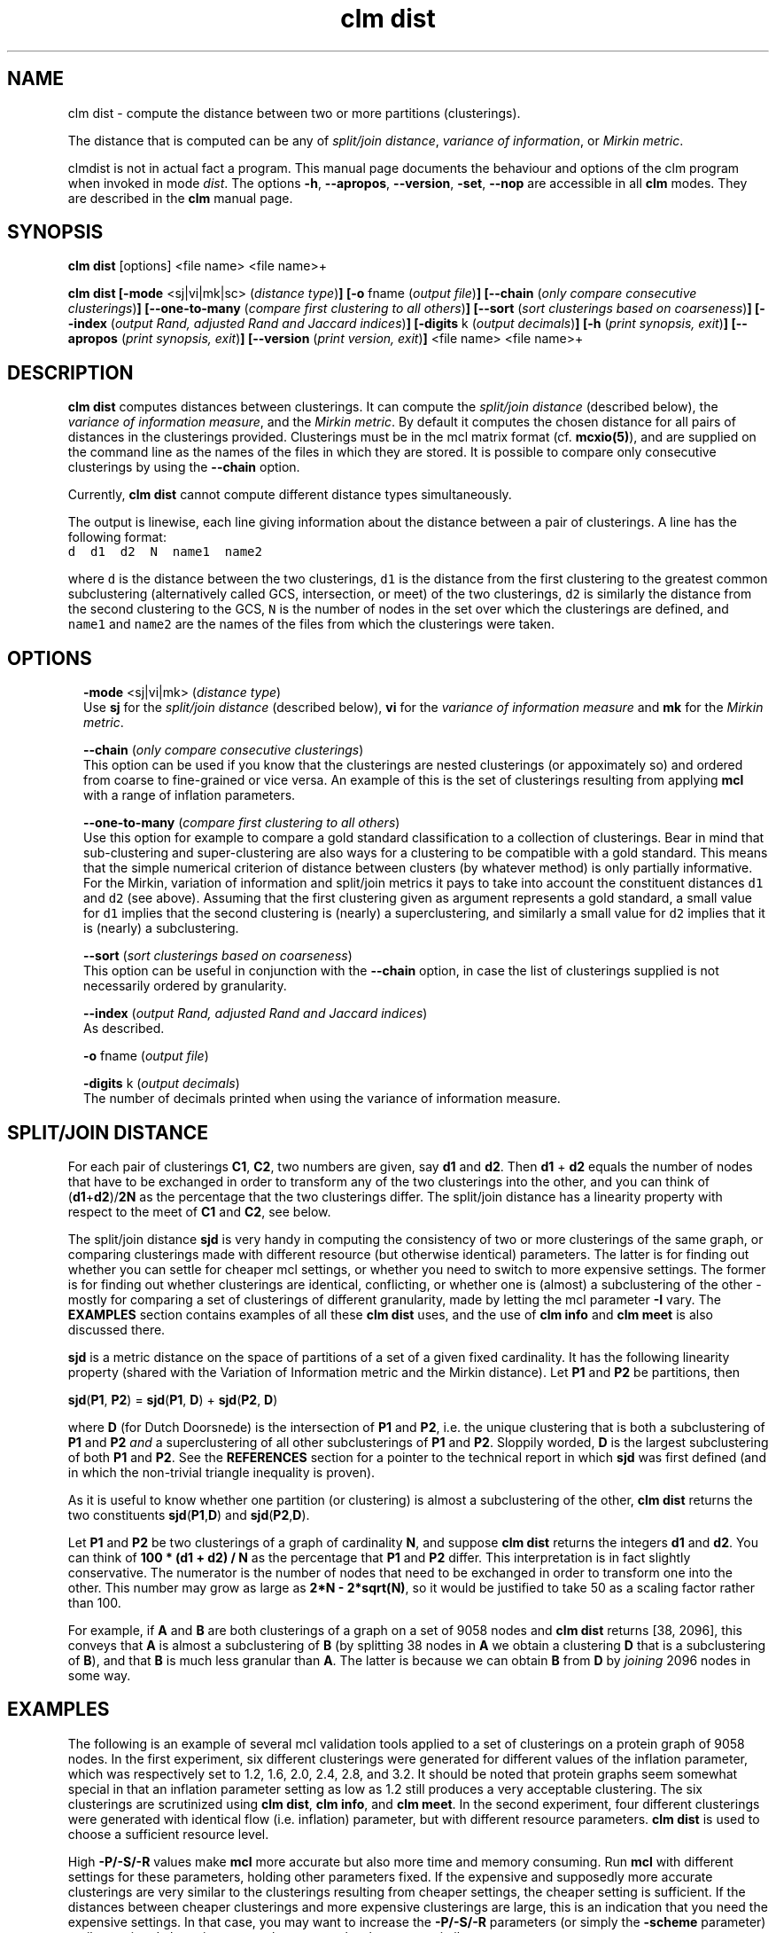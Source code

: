 .\" Copyright (c) 2022 Stijn van Dongen
.TH "clm dist" 1 "9 Oct 2022" "clm dist 22-282" "USER COMMANDS "
.po 2m
.de ZI
.\" Zoem Indent/Itemize macro I.
.br
'in +\\$1
.nr xa 0
.nr xa -\\$1
.nr xb \\$1
.nr xb -\\w'\\$2'
\h'|\\n(xau'\\$2\h'\\n(xbu'\\
..
.de ZJ
.br
.\" Zoem Indent/Itemize macro II.
'in +\\$1
'in +\\$2
.nr xa 0
.nr xa -\\$2
.nr xa -\\w'\\$3'
.nr xb \\$2
\h'|\\n(xau'\\$3\h'\\n(xbu'\\
..
.if n .ll -2m
.am SH
.ie n .in 4m
.el .in 8m
..
.SH NAME
clm dist \- compute the distance between two or more partitions (clusterings)\&.

The distance that is computed can be any of
\fIsplit/join distance\fP, \fIvariance of information\fP,
or \fIMirkin metric\fP\&.

clmdist is not in actual fact a program\&. This manual
page documents the behaviour and options of the clm program when
invoked in mode \fIdist\fP\&. The options \fB-h\fP, \fB--apropos\fP,
\fB--version\fP, \fB-set\fP, \fB--nop\fP are accessible
in all \fBclm\fP modes\&. They are described
in the \fBclm\fP manual page\&.
.SH SYNOPSIS

\fBclm dist\fP [options] <file name> <file name>+

\fBclm dist\fP
\fB[-mode\fP <sj|vi|mk|sc> (\fIdistance type\fP)\fB]\fP
\fB[-o\fP fname (\fIoutput file\fP)\fB]\fP
\fB[--chain\fP (\fIonly compare consecutive clusterings\fP)\fB]\fP
\fB[--one-to-many\fP (\fIcompare first clustering to all others\fP)\fB]\fP
\fB[--sort\fP (\fIsort clusterings based on coarseness\fP)\fB]\fP
\fB[--index\fP (\fIoutput Rand, adjusted Rand and Jaccard indices\fP)\fB]\fP
\fB[-digits\fP k (\fIoutput decimals\fP)\fB]\fP
\fB[-h\fP (\fIprint synopsis, exit\fP)\fB]\fP
\fB[--apropos\fP (\fIprint synopsis, exit\fP)\fB]\fP
\fB[--version\fP (\fIprint version, exit\fP)\fB]\fP
<file name> <file name>+
.SH DESCRIPTION

\fBclm dist\fP computes distances between clusterings\&. It can compute the
\fIsplit/join distance\fP (described below), the \fIvariance of information
measure\fP, and the \fIMirkin metric\fP\&. By default it computes the chosen distance
for all pairs of distances in the clusterings provided\&. Clusterings must be in
the mcl matrix format (cf\&. \fBmcxio(5)\fP), and are supplied on the command
line as the names of the files in which they are stored\&.
It is possible to compare only consecutive clusterings by using
the \fB--chain\fP option\&.

Currently, \fBclm dist\fP cannot compute different distance types simultaneously\&.

The output is linewise, each line giving information about
the distance between a pair of clusterings\&. A line has the
following format:

.di ZV
.in 0
.nf \fC
d  d1  d2  N  name1  name2
.fi \fR
.in
.di
.ne \n(dnu
.nf \fC
.ZV
.fi \fR

where \fCd\fP is the distance between the two clusterings, \fCd1\fP is the
distance from the first clustering to the greatest common subclustering
(alternatively called GCS, intersection, or meet) of the two clusterings,
\fCd2\fP is similarly the distance from the second clustering to the GCS,
\fCN\fP is the number of nodes in the set over which the clusterings are
defined, and \fCname1\fP and \fCname2\fP are the names of the files from which the
clusterings were taken\&.
.SH OPTIONS

.ZI 2m "\fB-mode\fP <sj|vi|mk> (\fIdistance type\fP)"
\&
.br
Use \fBsj\fP for the \fIsplit/join distance\fP (described below), \fBvi\fP for
the \fIvariance of information measure\fP and \fBmk\fP for the \fIMirkin metric\fP\&.
.in -2m

.ZI 2m "\fB--chain\fP (\fIonly compare consecutive clusterings\fP)"
\&
.br
This option can be used if you know that the clusterings are nested
clusterings (or appoximately so) and ordered from coarse to fine-grained
or vice versa\&. An example of this is the set of clusterings resulting
from applying \fBmcl\fP with a range of inflation parameters\&.
.in -2m

.ZI 2m "\fB--one-to-many\fP (\fIcompare first clustering to all others\fP)"
\&
.br
Use this option for example to compare a gold standard classification
to a collection of clusterings\&.
Bear in mind that sub-clustering and super-clustering are also
ways for a clustering to be compatible with a gold standard\&.
This means that the simple numerical criterion of distance between
clusters (by whatever method) is only partially informative\&.
For the Mirkin, variation of information and split/join metrics
it pays to take into account the constituent distances \fCd1\fP
and \fCd2\fP (see above)\&. Assuming that the first clustering
given as argument represents a gold standard, a small value
for \fCd1\fP implies that the second clustering is (nearly) a superclustering,
and similarly a small value for \fCd2\fP implies that it is (nearly)
a subclustering\&.
.in -2m

.ZI 2m "\fB--sort\fP (\fIsort clusterings based on coarseness\fP)"
\&
.br
This option can be useful in conjunction with the \fB--chain\fP
option, in case the list of clusterings supplied is not necessarily
ordered by granularity\&.
.in -2m

.ZI 2m "\fB--index\fP (\fIoutput Rand, adjusted Rand and Jaccard indices\fP)"
\&
.br
As described\&.
.in -2m

.ZI 2m "\fB-o\fP fname (\fIoutput file\fP)"
\&
.br
.in -2m

.ZI 2m "\fB-digits\fP k (\fIoutput decimals\fP)"
\&
.br
The number of decimals printed when using the variance of information measure\&.
.in -2m
.SH SPLIT/JOIN DISTANCE

For each pair of clusterings \fBC1\fP, \fBC2\fP, two numbers are given,
say \fBd1\fP and \fBd2\fP\&. Then \fBd1\fP + \fBd2\fP equals the number
of nodes that have to be exchanged in order to transform any of the two
clusterings into the other, and you can think of (\fBd1\fP+\fBd2\fP)/\fB2N\fP
as the percentage that the two clusterings differ\&. The split/join
distance has a linearity property with respect to the meet of \fBC1\fP and
\fBC2\fP, see below\&.

The split/join distance \fBsjd\fP is very handy in computing the consistency of
two or more clusterings of the same graph, or comparing clusterings made
with different resource (but otherwise identical) parameters\&. The latter is
for finding out whether you can settle for cheaper mcl settings, or whether
you need to switch to more expensive settings\&. The former is for finding out
whether clusterings are identical, conflicting, or whether one is (almost) a
subclustering of the other - mostly for comparing a set of clusterings of
different granularity, made by letting the mcl parameter \fB-I\fP vary\&.
The \fBEXAMPLES\fP section contains examples of all these \fBclm dist\fP uses,
and the use of \fBclm info\fP and \fBclm meet\fP is also discussed there\&.

\fBsjd\fP is a metric distance on the space of partitions of
a set of a given fixed cardinality\&. It has the following linearity
property (shared with the Variation of Information metric and the Mirkin distance)\&.
Let \fBP1\fP and \fBP2\fP be partitions, then

\fBsjd\fP(\fBP1\fP, \fBP2\fP) = \fBsjd\fP(\fBP1\fP, \fBD\fP) + \fBsjd\fP(\fBP2\fP, \fBD\fP)

where \fBD\fP (for Dutch Doorsnede)
is the intersection of \fBP1\fP and \fBP2\fP, i\&.e\&. the unique clustering
that is both a subclustering of \fBP1\fP and \fBP2\fP \fIand\fP a superclustering of
all other subclusterings of \fBP1\fP and \fBP2\fP\&. Sloppily worded, \fBD\fP is the largest
subclustering of both \fBP1\fP and \fBP2\fP\&. See the \fBREFERENCES\fP section for
a pointer to the technical report in which \fBsjd\fP was first defined (and in
which the non-trivial triangle inequality is proven)\&.

As it is useful to know whether one partition (or clustering)
is almost a subclustering of the other, \fBclm dist\fP returns the
two constituents \fBsjd\fP(\fBP1\fP,\fBD\fP) and \fBsjd\fP(\fBP2\fP,\fBD\fP)\&.

Let \fBP1\fP and \fBP2\fP be two clusterings of a graph of cardinality \fBN\fP,
and suppose \fBclm dist\fP returns the integers \fBd1\fP and \fBd2\fP\&. You can think of
\fB100 * (d1 + d2) / N\fP as the percentage that \fBP1\fP and \fBP2\fP differ\&.
This interpretation is in fact slightly conservative\&.
The numerator is the number of nodes that need to be exchanged in order to
transform one into the other\&. This number may grow as large as
\fB2*N - 2*sqrt(N)\fP, so it would be justified to take 50 as a scaling
factor rather than 100\&.

For example, if \fBA\fP and \fBB\fP are both clusterings of a graph
on a set of 9058 nodes and \fBclm dist\fP returns [38, 2096], this conveys
that \fBA\fP is almost a subclustering of \fBB\fP (by splitting 38 nodes
in \fBA\fP we obtain a clustering \fBD\fP that is a subclustering of \fBB\fP),
and that \fBB\fP is much less granular than \fBA\fP\&. The latter is
because we can obtain \fBB\fP from \fBD\fP by \fIjoining\fP 2096 nodes
in some way\&.
.SH EXAMPLES

The following is an example of several mcl validation tools
applied to a set of clusterings on a protein graph of 9058 nodes\&.
In the first experiment, six
different clusterings were generated for different values of the inflation
parameter, which was respectively set to 1\&.2, 1\&.6, 2\&.0, 2\&.4, 2\&.8, and 3\&.2\&.
It should be noted that protein graphs seem somewhat special in that an
inflation parameter setting as low as 1\&.2 still produces a very acceptable
clustering\&. The six clusterings are scrutinized using \fBclm dist\fP,
\fBclm info\fP, and \fBclm meet\fP\&.
In the second experiment, four different clusterings were generated
with identical flow (i\&.e\&. inflation) parameter, but
with different resource parameters\&. \fBclm dist\fP is used to choose
a sufficient resource level\&.

High \fB-P/-S/-R\fP values make \fBmcl\fP more accurate but also
more time and memory consuming\&. Run \fBmcl\fP with different settings for these
parameters, holding other parameters fixed\&. If the expensive and supposedly
more accurate clusterings are very similar to the clusterings resulting from
cheaper settings, the cheaper setting is sufficient\&. If the distances
between cheaper clusterings and more expensive clusterings are large, this
is an indication that you need the expensive settings\&. In that case, you may
want to increase the \fB-P/-S/-R\fP parameters (or simply the
\fB-scheme\fP parameter) until associated
clusterings at nearby resource levels are very similar\&.

In this particular example, the validation tools do not reveal that one
clustering in particular can be chosen as \&'best\&', because all clusterings
seem at least acceptable\&. They do aid however in showing the relative
merits of each clusterings\&. The most important issue in this respect is
cluster granularity\&. The table below shows the output of \fBclm info\fP\&.

.di ZV
.in 0
.nf \fC

     Efficiency  Mass frac  Area frac  Cl weight  Mx link weight
1\&.2   0\&.42364     0\&.98690    0\&.02616    52\&.06002    50\&.82800
1\&.6   0\&.58297     0\&.95441    0\&.01353    55\&.40282    50\&.82800
2\&.0   0\&.63279     0\&.92386    0\&.01171    58\&.09409    50\&.82800
2\&.4   0\&.65532     0\&.90702    0\&.01091    59\&.58283    50\&.82800
2\&.8   0\&.66854     0\&.84954    0\&.00940    63\&.19183    50\&.82800
3\&.2   0\&.67674     0\&.82275    0\&.00845    66\&.10831    50\&.82800
.fi \fR
.in
.di
.ne \n(dnu
.nf \fC
.ZV
.fi \fR

This data shows that there is exceptionally strong cluster structure present
in the input graph\&. The 1\&.2 clustering captures almost all edge mass using
only 2\&.5 percent of \&'area\&'\&. The 3\&.2 clustering still captures 82 percent of
the mass using less than 1 percent of area\&. We continue with looking at the
mutual consistency of the six clusterings\&. Below is a table that shows all
pairwise distances between the clusterings\&.

.di ZV
.in 0
.nf \fC

    |   1\&.6  |   2\&.0  |   2\&.4  |   2\&.8  |   3\&.2  |   3\&.6
-----------------------------------------------------------\&.
1\&.2 |2096,38 |2728,41 |3045,48 |3404,45 |3621,43 |3800, 42 |
-----------------------------------------------------------|
1\&.6 |        | 797,72 |1204,76 |1638,78 |1919,70 |2167, 69 |
-----------------------------------------------------------|
2\&.0 |        |        | 477,68 | 936,78 |1235,85 |1504, 88 |
-----------------------------------------------------------|
2\&.4 |        |        |        | 498,64 | 836,91 |1124,103 |
-----------------------------------------------------------|
2\&.8 |        |        |        |        | 384,95 | 688,119 |
-----------------------------------------------------------|
3\&.2 |        |        |        |        |        | 350,110 |
-----------------------------------------------------------\&.
.fi \fR
.in
.di
.ne \n(dnu
.nf \fC
.ZV
.fi \fR

The table shows that the different clusterings are pretty consistent with
each other, because for two different clusterings it is generally true that
one is almost a subclustering of the other\&. The interpretation for the
distance between the 1\&.6 and the 3\&.2 clustering for example, is that by
rearranging 43 nodes in the 3\&.2 clustering, we obtain a subclustering of the
1\&.6 clustering\&. The table shows that for any pair of clusterings, at most
119 entries need to be rearranged in order to make one a subclustering of
the other\&.

The overall consistency becomes all the more clear by looking at the meet of
all the clusterings:

.di ZV
.in 0
.nf \fC

clm meet -o meet out12 out16 out20 out24 out28 out32
clm dist meet out12 out16 out20 out24 out28 out32
.fi \fR
.in
.di
.ne \n(dnu
.nf \fC
.ZV
.fi \fR

results in the following distances between the respective clusterings
and their meet\&.

.di ZV
.in 0
.nf \fC

    |   1\&.2  |    1\&.6 |  2\&.0   |   2\&.4  |  2\&.8   |  3\&.2    |  
-------------- --------------------------------------------\&.
meet|  0,3663|  0,1972| 0,1321 |  0,958 | 0,559  | 0,283   |
-------------- --------------------------------------------\&.
.fi \fR
.in
.di
.ne \n(dnu
.nf \fC
.ZV
.fi \fR

This shows that by rearranging only 283 nodes in the 3\&.2 clustering,
one obtains a subclustering of all other clusterings\&.

In the last experiment, \fBmcl\fP was run with inflation parameter 1\&.4,
for each of the four different preset pruning schemes \fCk=1,2,3,4\fP\&.
The \fBclm dist\fP distances between the different clusterings
are shown below\&.

.di ZV
.in 0
.nf \fC

    |  k=2   |   k=3  |   k=4  |
-------------------------------\&.
k=1 |  17,17 |  16,16 |  16,16 |
-------------------------------\&.
k=2 |        |   3,3  |   5,5  |
-------------------------------\&.
k=3 |        |        |   4,4  |
-------------------------------\&.
.fi \fR
.in
.di
.ne \n(dnu
.nf \fC
.ZV
.fi \fR

This example is a little boring in that the cheapest scheme seems adequate\&.
If anything, the gaps between the \fCk=1\fP scheme and the rest are a little
larger than the three gaps between the \fCk=2\fP, \fCk=3\fP, and \fCk=4\fP
clusterings\&. Had all distances been much larger, then such an observation
would be reason to choose the \fCk=2\fP setting\&.

It is not an issue if clusterings still change even at high resource levels\&.
In all likelihood, there are anyway nodes which are not in any core of
attraction, and that are on the boundary between two or more clusters\&.
They may go one way or another, and these are the nodes which
will go different ways even at high resource levels\&.
Such nodes may be stable in clusterings obtained for lower inflation
values (i\&.e\&. coarser clusterings), in which the different clusters
to which they are attracted are merged\&.
.SH AUTHOR

Stijn van Dongen\&.
.SH SEE ALSO

\fBmclfamily(7)\fP for an overview of all the documentation
and the utilities in the mcl family\&.
.SH REFERENCES

Stijn van Dongen\&. \fIPerformance criteria for graph clustering and Markov
cluster experiments\fP\&. Technical Report INS-R0012, National Research
Institute for Mathematics and Computer Science in the Netherlands,
Amsterdam, May 2000\&.
.br
http://www\&.cwi\&.nl/ftp/CWIreports/INS/INS-R0012\&.ps\&.Z

Marina Meila\&. \fIComparing Clusterings \- An Axiomatic View\fP\&.
In \fIProceedings of the 22nd International Conference on Machine Learning\fP,
Bonn, Germany, 2005\&.

Marina Meila\&. \fIComparing Clusterings\fP,
UW Statistics Technical Report 418\&.
.br
http://www\&.stat\&.washington\&.edu/www/research/reports/2002/tr418\&.ps
